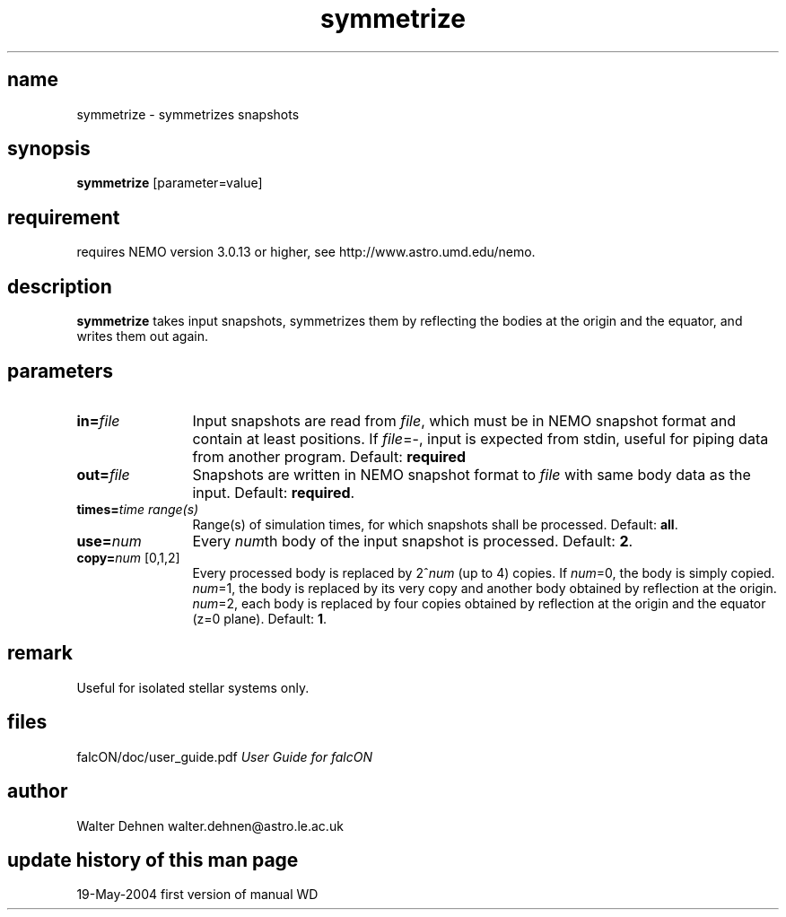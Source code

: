 .TH symmetrize 1falcON "19 May 2004"

.SH name
symmetrize \- symmetrizes snapshots

.SH synopsis
\fBsymmetrize\fP [parameter=value]

.SH requirement
requires NEMO version 3.0.13 or higher, see
http://www.astro.umd.edu/nemo.


.SH description
\fBsymmetrize\fP takes input snapshots, symmetrizes them by
reflecting the bodies at the origin and the equator, and
writes them out again.


.SH parameters

.TP 12
\fBin=\fP\fIfile\fP
Input snapshots are read from \fIfile\fP, which must be in NEMO
snapshot format and contain at least positions. If \fIfile\fP=-, input
is expected from stdin, useful for piping data from another
program. Default: \fBrequired\fP
.TP
\fBout=\fP\fIfile\fP
Snapshots are written in NEMO snapshot format to \fIfile\fP with same
body data as the input. Default: \fBrequired\fP.
.TP
\fBtimes=\fP\fItime range(s)\fP
Range(s) of simulation times, for which snapshots shall be processed.
Default: \fBall\fP.
.TP
\fBuse=\fP\fInum\fP
Every \fInum\fPth body of the input snapshot is processed.
Default: \fB2\fP.
.TP
\fBcopy=\fP\fInum\fP [0,1,2]
Every processed body is replaced by 2^\fInum\fP (up to 4) copies. If
\fInum\fP=0, the body is simply copied. \fInum\fP=1, the body is 
replaced by its very copy and another body obtained by reflection
at the origin. \fInum\fP=2, each body is replaced by four copies
obtained by reflection at the origin and the equator (z=0 plane).
Default: \fB1\fP.

.SH remark
Useful for isolated stellar systems only.

.SH files
.ta +3i
.nf
falcON/doc/user_guide.pdf                         \fIUser Guide for falcON\fP
.fi
.SH author
.nf
Walter Dehnen                              walter.dehnen@astro.le.ac.uk
.SH update history of this man page
.nf
.ta +1.0i +2.0i
19-May-2004	first version of manual  WD
.fi


